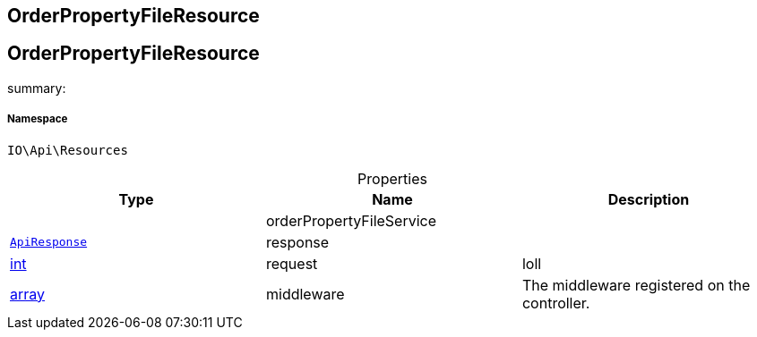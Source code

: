 :table-caption!:
:example-caption!:
:source-highlighter: prettify
:sectids!:

== OrderPropertyFileResource


[[io__orderpropertyfileresource]]
== OrderPropertyFileResource

summary: 




===== Namespace

`IO\Api\Resources`





.Properties
|===
|Type |Name |Description

|
    |orderPropertyFileService
    |
|        xref:Miscellaneous.adoc#miscellaneous_api_apiresponse[`ApiResponse`]
    |response
    |
|link:http://php.net/int[int^]
    |request
    |loll
|link:http://php.net/array[array^]
    |middleware
    |The middleware registered on the controller.
|===

